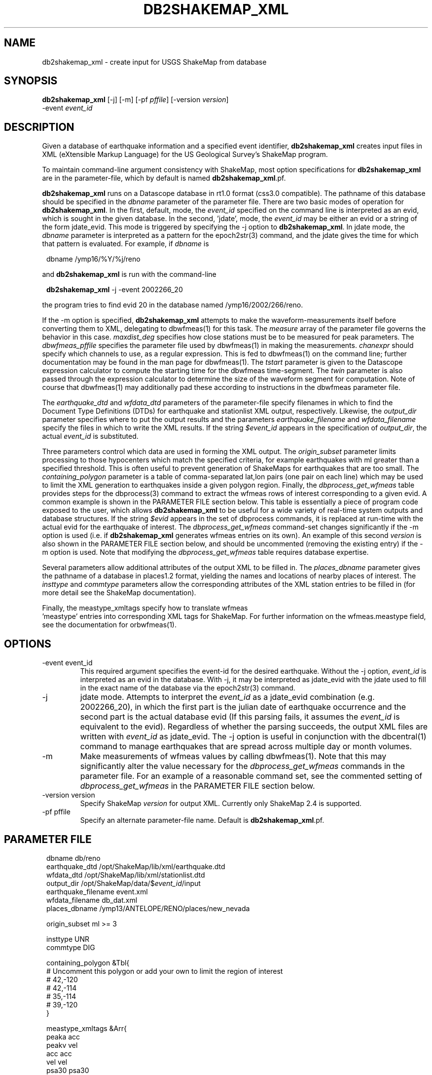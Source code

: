 .TH DB2SHAKEMAP_XML 1 "$Date$"
.SH NAME
db2shakemap_xml \- create input for USGS ShakeMap from database
.SH SYNOPSIS
.nf
\fBdb2shakemap_xml \fP[-j] [-m] [-pf \fIpffile\fP] [-version \fIversion\fP]
                -event \fIevent_id\fP
.fi
.SH DESCRIPTION
Given a database of earthquake information and a specified event
identifier, \fBdb2shakemap_xml\fP creates input files in XML
(eXtensible Markup Language) for the US Geological Survey's ShakeMap
program.

To maintain command-line argument consistency with ShakeMap, most
option specifications for \fBdb2shakemap_xml\fP are in the
parameter-file, which by default is named \fBdb2shakemap_xml\fP.pf.

\fBdb2shakemap_xml\fP runs on a Datascope database in rt1.0 format
(css3.0 compatible). The pathname of this database should be specified
in the \fIdbname\fP parameter of the parameter file. There are two
basic modes of operation for \fBdb2shakemap_xml\fP. In the first,
default, mode, the \fIevent_id\fP specified on the command line is
interpreted as an evid, which is sought in the given database. In the
second, 'jdate', mode, the \fIevent_id\fP may be either an evid or a
string of the form jdate_evid. This mode is triggered by specifying the
-j option to \fBdb2shakemap_xml\fP. In jdate mode, the \fIdbname\fP
parameter is interpreted as a pattern for the epoch2str(3) command, and
the jdate gives the time for which that pattern is evaluated. For
example, if \fIdbname\fP is
.ft CW
.in 2c
.nf
.ne 3

        dbname /ymp16/%Y/%j/reno

.fi
.in
.ft R
and \fBdb2shakemap_xml\fP is run with the command-line
.ft CW
.in 2c
.nf
.ne 3

        \fBdb2shakemap_xml\fP -j -event 2002266_20

.fi
.in
.ft R
the program tries to find evid 20 in the database named /ymp16/2002/266/reno.

If the -m option is specified, \fBdb2shakemap_xml\fP attempts to
make the waveform-measurements itself before converting them to XML,
delegating to dbwfmeas(1) for this task. The \fImeasure\fP array of the parameter
file governs the behavior in this case. \fImaxdist_deg\fP specifies
how close stations must be to be measured for peak parameters. The \fIdbwfmeas_pffile\fP
specifies the parameter file used by dbwfmeas(1) in making the measurements.
\fIchanexpr\fP should specify which channels to use, as a regular expression. This
is fed to dbwfmeas(1) on the command line; further documentation may be found in
the man page for dbwfmeas(1). The \fItstart\fP parameter is given to the Datascope expression
calculator to compute the starting time for the dbwfmeas time-segment. The \fItwin\fP
parameter is also passed through the expression calculator to determine the size
of the waveform segment for computation. Note of course that dbwfmeas(1) may
additionally pad these according to instructions in the dbwfmeas parameter file.

The \fIearthquake_dtd\fP and \fIwfdata_dtd\fP parameters of the
parameter-file specify filenames in which to find the Document Type
Definitions (DTDs) for earthquake and stationlist XML output,
respectively. Likewise, the \fIoutput_dir\fP parameter specifies where
to put the output results and the parameters \fIearthquake_filename\fP
and \fIwfdata_filename\fP specify the files in which to write the XML
results. If the string \fI$event_id\fP appears in the specification of
\fIoutput_dir\fP, the actual \fIevent_id\fP is substituted.

Three parameters control which data are used in forming the XML
output.  The \fIorigin_subset\fP parameter limits processing to those
hypocenters which match the specified criteria, for example earthquakes
with ml greater than a specified threshold. This is often useful to
prevent generation of ShakeMaps for earthquakes that are too small. The
\fIcontaining_polygon\fP parameter is a table of comma-separated
lat,lon pairs (one pair on each line) which may be used to limit the
XML generation to earthquakes inside a given polygon region. Finally,
the \fIdbprocess_get_wfmeas\fP table provides steps for the
dbprocess(3) command to extract the wfmeas rows of interest
corresponding to a given evid. A common example is shown in the
PARAMETER FILE section below. This table is essentially a piece of
program code exposed to the user, which allows \fBdb2shakemap_xml\fP to
be useful for a wide variety of real-time system outputs and database
structures. If the string \fI$evid\fP appears in the set of dbprocess
commands, it is replaced at run-time with the actual evid for the
earthquake of interest. The \fIdbprocess_get_wfmeas\fP command-set
changes significantly if the -m option is used (i.e. if
\fBdb2shakemap_xml\fP generates wfmeas entries on its own).  An example
of this second \fIversion\fP is also shown in the PARAMETER FILE section
below, and should be uncommented (removing the existing entry) if the
-m option is used.  Note that modifying the \fIdbprocess_get_wfmeas\fP
table requires database expertise.

Several parameters allow additional attributes of the output XML to be
filled in.  The \fIplaces_dbname\fP parameter gives the pathname of a
database in places1.2 format, yielding the names and locations of
nearby places of interest. The \fIinsttype\fP and \fIcommtype\fP
parameters allow the corresponding attributes of the XML station
entries to be filled in (for more detail see the ShakeMap
documentation).

Finally, the meastype_xmltags specify how to translate wfmeas
 'meastype' entries into corresponding XML tags for ShakeMap. For
further information on the wfmeas.meastype field, see the documentation
for orbwfmeas(1).
.SH OPTIONS
.IP "-event event_id"
This required argument specifies the event-id for the desired
earthquake. Without the -j option, \fIevent_id\fP is interpreted as an
evid in the database. With -j, it may be interpreted as jdate_evid with
the jdate used to fill in the exact name of the database via the
epoch2str(3) command.

.IP -j
jdate mode. Attempts to interpret the \fIevent_id\fP as a jdate_evid
combination (e.g.  2002266_20), in which the first part is the julian
date of earthquake occurrence and the second part is the actual
database evid (If this parsing fails, it assumes the \fIevent_id\fP is
equivalent to the evid). Regardless of whether the parsing succeeds,
the output XML files are written with \fIevent_id\fP as jdate_evid. The
-j option is useful in conjunction with the dbcentral(1) command to
manage earthquakes that are spread across multiple day or month
volumes.

.IP -m
Make measurements of wfmeas values by calling dbwfmeas(1). Note that
this may significantly alter the value necessary for the
\fIdbprocess_get_wfmeas\fP commands in the parameter file. For an
example of a reasonable command set, see the commented setting of
\fIdbprocess_get_wfmeas\fP in the PARAMETER FILE section below.

.IP "-version version"
Specify ShakeMap \fIversion\fP for output XML. Currently only ShakeMap 2.4 is supported.

.IP "-pf pffile"
Specify an alternate parameter-file name. Default is \fBdb2shakemap_xml\fP.pf.

.SH PARAMETER FILE
.ft CW
.in 2c
.nf

.ne 8

dbname                  db/reno
earthquake_dtd          /opt/ShakeMap/lib/xml/earthquake.dtd
wfdata_dtd              /opt/ShakeMap/lib/xml/stationlist.dtd
output_dir              /opt/ShakeMap/data/$\fIevent_id\fP/input
earthquake_filename     event.xml
wfdata_filename         db_dat.xml
places_dbname           /ymp13/ANTELOPE/RENO/places/new_nevada

.ne 12
origin_subset           ml >= 3

insttype                UNR
commtype                DIG

containing_polygon &Tbl{
# Uncomment this polygon or add your own to limit the region of interest
#       42,-120
#       42,-114
#       35,-114
#       39,-120
}

.ne 9
meastype_xmltags &Arr{
        peaka   acc
        peakv   vel
        acc     acc
        vel     vel
        psa30   psa30
        psa10   psa10
        psa03   psa03
}

.ne 9
# The values in the 'measure' array govern the calculation of
# waveform values by dbwfmeas if the -m option is used.
measure &Arr{
        maxdist_deg     0.5
        dbwfmeas_pffile dbwfmeas
        chanexpr        [EH].*
        tstart          parrival()
        twin            2 * (sarrival()-parrival())
}

.ne 5
# The following Table of commands is fed to dbprocess(3) to find the wfmeas
# entries that correspond to a given earthquake. Because this procedure
# may vary widely amongst running real-time systems, the code is expressed in the
# parameter file. Users are cautioned that modifying this command-set requires
# database expertise.

.ne 11
dbprocess_get_wfmeas &Tbl{
        dbopen event
        dbsubset evid == $evid
        dbjoin origin
        dbsubset orid == prefor
        dbjoin assoc
        dbjoin arrival
        dbtheta wfmeas sta == wfmeas.sta && chan == wfmeas.chan && wfmeas.time - arrival.time + 10 < 1
        dbsubset filter =~ /.*/
        dbsubset val1 != 0.0
}

.ne 13
# Shown below is an alternate \fIversion\fP of dbprocess_get_wfmeas, which is
# more appropriate if the wfmeas values are derived with the \fBdb2shakemap_xml\fP
# -m option:

# dbprocess_get_wfmeas    &Tbl{
#        dbopen event
#       dbsubset evid == $evid
#       dbjoin origin
#       dbsubset orid == prefor
#       dbjoin site
#       dbtheta wfmeas sta == wfmeas.sta && wfmeas.time - parrival() + 10 < 1
#       dbsubset val1 != 0.0
# }

.fi
.in
.ft R
.SH EXAMPLE
.ft CW
.in 2c
.nf

.ne 7

nickel%\fB db2shakemap_xml -j -event 2002266_20\fP
nickel%\fB ls\fP
db_dat.xml
event.xml
nickel%\fB \fP

.fi
.in
.ft R
.SH "RETURN VALUES"
\fBdb2shakemap_xml\fP exits with status 0 upon success, nonzero upon error.
.SH "SEE ALSO"
.nf
dbcentral(1), orbwfmeas(1), dbwfmeas(1), db2xml(1)
.fi
.SH "BUGS AND CAVEATS"
The ShakeMap \fBretrieve\fP program, out of which \fBdb2shakemap_xml\fP might be run,
does not take extra command-line arguments for its programs and also expects that
the executable be found in /opt/ShakeMap/bin. Thus a wrapper script similar
to the following may be useful:
.ft CW
.in 2c
.nf

.ne 8

nickel% cat /opt/ShakeMap/bin/db2shakemap_xml_wrapper
#!/opt/antelope/perl/bin/perl

exec( "\fBdb2shakemap_xml\fP -j -m -pf /files/users/rt/run/pf/\fBdb2shakemap_xml\fP " .
        join( " ", @ARGV ) );
nickel%

.fi
.in
.ft R

Then in /opt/ShakeMap/config/retrieve.conf one needs the line
.ft CW
.in 2c
.nf
.ne 3

program         : db2shakemap_xml_wrapper

.fi
.in
.ft R

Note that this deliberately skirts the ShakeMap database-access
mechanisms in order to allow the utility to be run easily outside of
ShakeMap context.

.SH AUTHOR
.nf
Kent Lindquist
Lindquist Consulting
.fi

.\" $Id$
